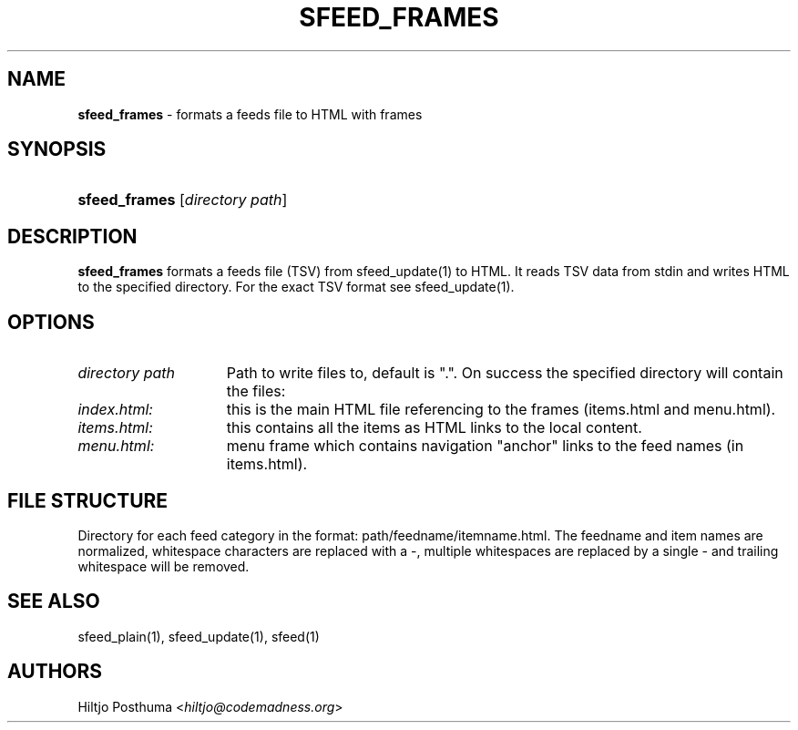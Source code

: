 .TH "SFEED_FRAMES" "1" "December 25, 2014" "" "OpenBSD Reference Manual"
.nh
.if n .ad l
.SH "NAME"
\fBsfeed_frames\fR
\- formats a feeds file to HTML with frames
.SH "SYNOPSIS"
.HP 13n
\fBsfeed_frames\fR
[\fIdirectory\ path\fR]
.SH "DESCRIPTION"
\fBsfeed_frames\fR
formats a feeds file (TSV) from
sfeed_update(1)
to HTML. It reads TSV data from stdin and writes HTML to the specified
directory. For the exact TSV format see
sfeed_update(1).
.SH "OPTIONS"
.TP 16n
\fIdirectory path\fR
Path to write files to, default is ".". On success the specified directory will
contain the files:
.TP 15n
\fIindex.html:\fR
this is the main HTML file referencing to the frames (items.html and
menu.html).
.TP 15n
\fIitems.html:\fR
this contains all the items as HTML links to the local content.
.TP 15n
\fImenu.html:\fR
menu frame which contains navigation "anchor" links to the feed names
(in items.html).
.SH "FILE STRUCTURE"
Directory for each feed category in the format: path/feedname/itemname.html.
The feedname and item names are normalized, whitespace characters are replaced
with a \-, multiple whitespaces are replaced by a single \- and trailing
whitespace will be removed.
.SH "SEE ALSO"
sfeed_plain(1),
sfeed_update(1),
sfeed(1)
.SH "AUTHORS"
Hiltjo Posthuma <\fIhiltjo@codemadness.org\fR>
